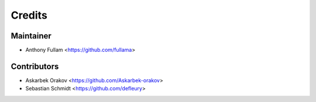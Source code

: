=======
Credits
=======

Maintainer
----------

* Anthony Fullam <https://github.com/fullama>

Contributors
------------

* Askarbek Orakov <https://github.com/Askarbek-orakov>
* Sebastian Schmidt <https://github.com/defleury>
